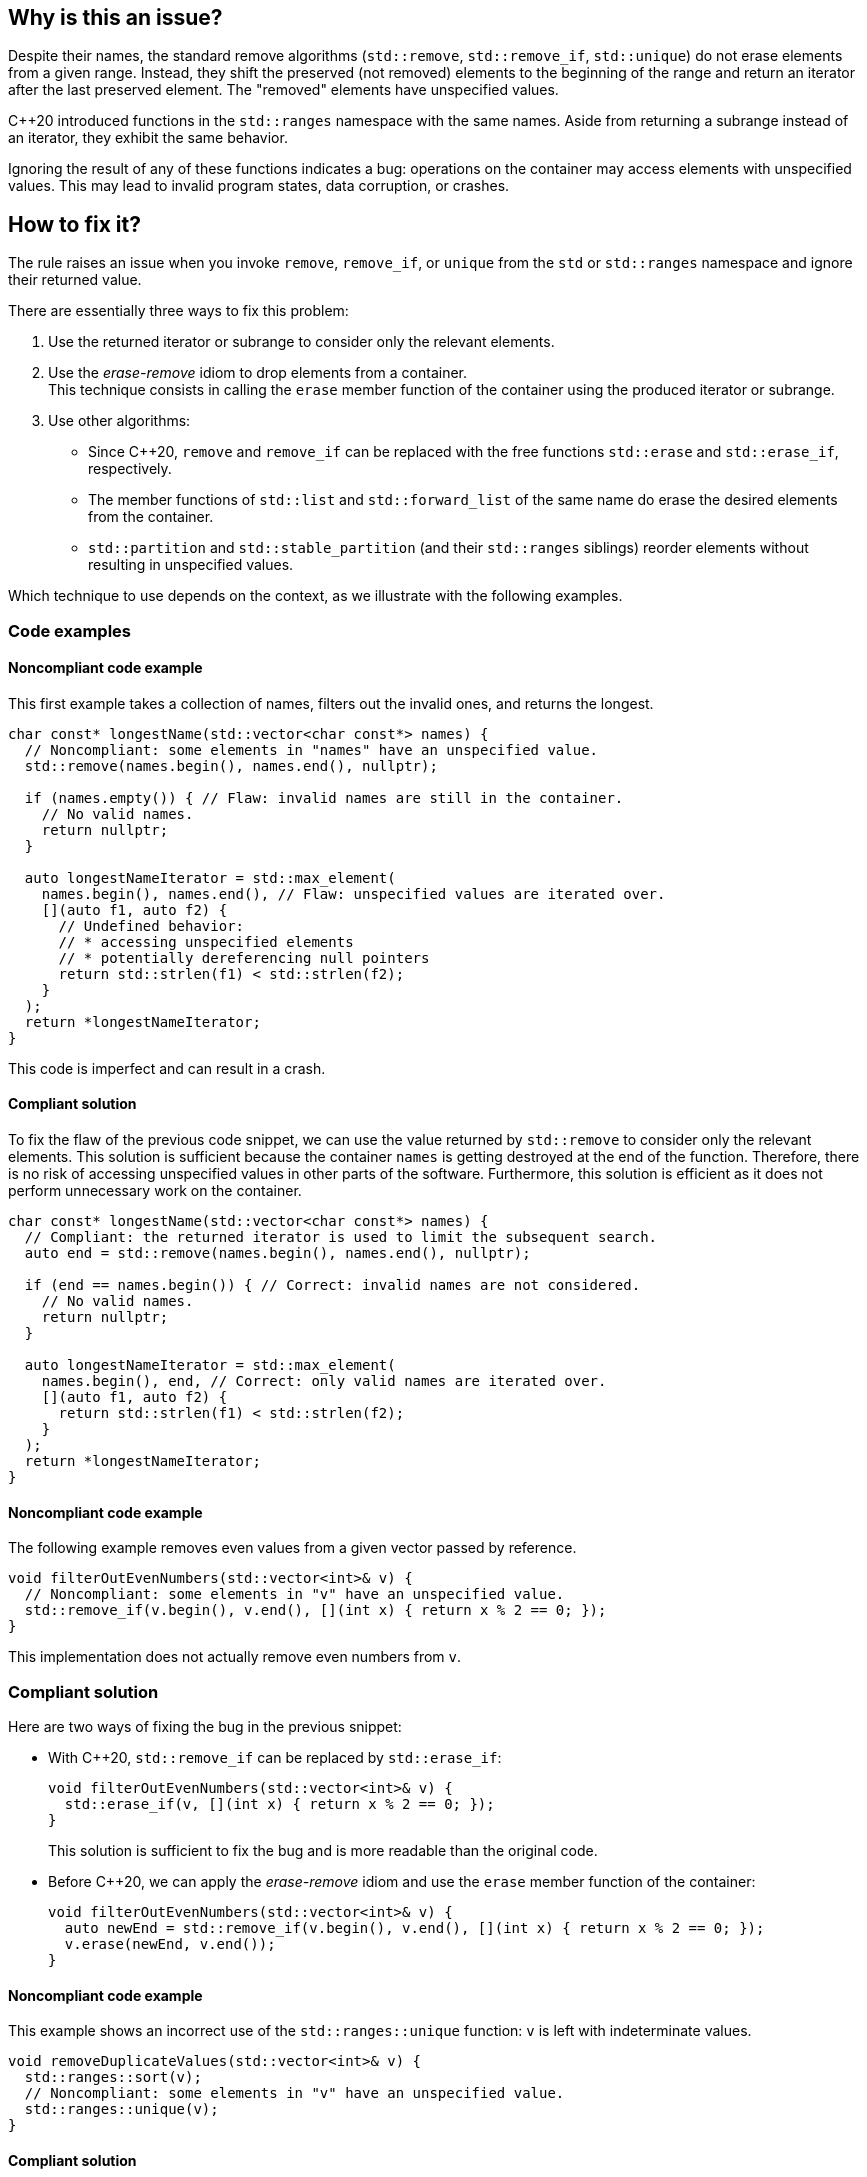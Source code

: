 == Why is this an issue?

Despite their names, the standard remove algorithms (`std::remove`, `std::remove_if`, `std::unique`) do not erase elements from a given range.
Instead, they shift the preserved (not removed) elements to the beginning of the range and return an iterator after the last preserved element.
The "removed" elements have unspecified values.

{cpp}20 introduced functions in the `std::ranges` namespace with the same names.
Aside from returning a subrange instead of an iterator, they exhibit the same behavior.

Ignoring the result of any of these functions indicates a bug: operations on the container may access elements with unspecified values.
This may lead to invalid program states, data corruption, or crashes.

== How to fix it?

The rule raises an issue when you invoke `remove`, `remove_if`, or `unique` from the `std` or `std::ranges` namespace and ignore their returned value.

There are essentially three ways to fix this problem:

. Use the returned iterator or subrange to consider only the relevant elements.
. Use the _erase-remove_ idiom to drop elements from a container. +
  This technique consists in calling the `erase` member function of the container using the produced iterator or subrange.
. Use other algorithms:
* Since {cpp}20, `remove` and `remove_if` can be replaced with the free functions `std::erase` and `std::erase_if`, respectively.
* The member functions of `std::list` and `std::forward_list` of the same name do erase the desired elements from the container.
* `std::partition` and `std::stable_partition` (and their `std::ranges` siblings) reorder elements without resulting in unspecified values.

Which technique to use depends on the context, as we illustrate with the following examples.

=== Code examples

==== Noncompliant code example

This first example takes a collection of names, filters out the invalid ones, and returns the longest.

[source,cpp,diff-id=1,diff-type=noncompliant]
----
char const* longestName(std::vector<char const*> names) {
  // Noncompliant: some elements in "names" have an unspecified value.
  std::remove(names.begin(), names.end(), nullptr);

  if (names.empty()) { // Flaw: invalid names are still in the container.
    // No valid names.
    return nullptr;
  }

  auto longestNameIterator = std::max_element(
    names.begin(), names.end(), // Flaw: unspecified values are iterated over.
    [](auto f1, auto f2) {
      // Undefined behavior:
      // * accessing unspecified elements
      // * potentially dereferencing null pointers
      return std::strlen(f1) < std::strlen(f2);
    }
  );
  return *longestNameIterator;
}
----

This code is imperfect and can result in a crash.

==== Compliant solution

To fix the flaw of the previous code snippet,
we can use the value returned by `std::remove` to consider only the relevant elements.
This solution is sufficient because the container `names` is getting destroyed at the end of the function.
Therefore, there is no risk of accessing unspecified values in other parts of the software.
Furthermore, this solution is efficient as it does not perform unnecessary work on the container.

[source,cpp,diff-id=1,diff-type=compliant]
----
char const* longestName(std::vector<char const*> names) {
  // Compliant: the returned iterator is used to limit the subsequent search.
  auto end = std::remove(names.begin(), names.end(), nullptr);

  if (end == names.begin()) { // Correct: invalid names are not considered.
    // No valid names.
    return nullptr;
  }

  auto longestNameIterator = std::max_element(
    names.begin(), end, // Correct: only valid names are iterated over.
    [](auto f1, auto f2) {
      return std::strlen(f1) < std::strlen(f2);
    }
  );
  return *longestNameIterator;
}
----

==== Noncompliant code example

The following example removes even values from a given vector passed by reference.

[source,cpp]
----
void filterOutEvenNumbers(std::vector<int>& v) {
  // Noncompliant: some elements in "v" have an unspecified value.
  std::remove_if(v.begin(), v.end(), [](int x) { return x % 2 == 0; });
}
----

This implementation does not actually remove even numbers from `v`.

=== Compliant solution

Here are two ways of fixing the bug in the previous snippet:

* With {cpp}20, `std::remove_if` can be replaced by `std::erase_if`:
+
[source,cpp]
----
void filterOutEvenNumbers(std::vector<int>& v) {
  std::erase_if(v, [](int x) { return x % 2 == 0; });
}
----
+
This solution is sufficient to fix the bug and is more readable than the original code.

* Before {cpp}20, we can apply the _erase-remove_ idiom and use the `erase` member function of the container:
+
[source,cpp]
----
void filterOutEvenNumbers(std::vector<int>& v) {
  auto newEnd = std::remove_if(v.begin(), v.end(), [](int x) { return x % 2 == 0; });
  v.erase(newEnd, v.end());
}
----

==== Noncompliant code example

This example shows an incorrect use of the `std::ranges::unique` function:
`v` is left with indeterminate values.

[source,cpp,diff-id=2,diff-type=noncompliant]
----
void removeDuplicateValues(std::vector<int>& v) {
  std::ranges::sort(v);
  // Noncompliant: some elements in "v" have an unspecified value.
  std::ranges::unique(v);
}
----

==== Compliant solution

We apply the _remove-erase_ idiom in this fixed version using the subrange returned by `std::ranges::unique`.

[source,cpp,diff-id=2,diff-type=compliant]
----
void removeDuplicateValues(std::vector<int>& v) {
  std::ranges::sort(v);
  // Compliant: the returned range is used to erase duplicated elements.
  auto [duplicateBegin, duplicateEnd] = std::ranges::unique(v);
  v.erase(duplicateBegin, duplicateEnd);
}
----


== Resources

=== Documentation

* Wikipedia - https://en.wikipedia.org/wiki/Erase%E2%80%93remove_idiom[Erase-remove idiom]
* {cpp} reference - https://en.cppreference.com/w/cpp/algorithm/remove[std::remove, std::remove_if]
* {cpp} reference - https://en.cppreference.com/w/cpp/algorithm/unique[std::unique]
* {cpp} reference - https://en.cppreference.com/w/cpp/algorithm/ranges/remove[std::ranges::remove, std::ranges::remove_if]
* {cpp} reference - https://en.cppreference.com/w/cpp/algorithm/ranges/unique[std::ranges::unique]
* {cpp} reference - https://en.cppreference.com/w/cpp/container/vector/erase2[std::erase, std::erase_if (std::vector)]

=== Related rules

* S6165 for {cpp}20 helps replacing the _erase-remove_ idiom with `std::erase`/`std::erase_if`.
